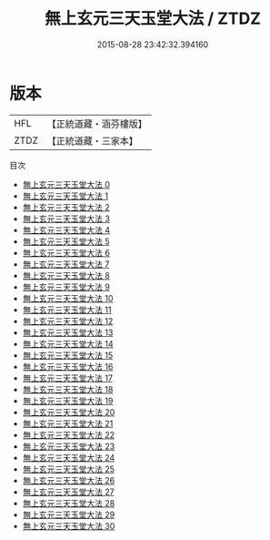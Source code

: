 #+TITLE: 無上玄元三天玉堂大法 / ZTDZ

#+DATE: 2015-08-28 23:42:32.394160
* 版本
 |       HFL|【正統道藏・涵芬樓版】|
 |      ZTDZ|【正統道藏・三家本】|
目次
 - [[file:KR5a0221_000.txt][無上玄元三天玉堂大法 0]]
 - [[file:KR5a0221_001.txt][無上玄元三天玉堂大法 1]]
 - [[file:KR5a0221_002.txt][無上玄元三天玉堂大法 2]]
 - [[file:KR5a0221_003.txt][無上玄元三天玉堂大法 3]]
 - [[file:KR5a0221_004.txt][無上玄元三天玉堂大法 4]]
 - [[file:KR5a0221_005.txt][無上玄元三天玉堂大法 5]]
 - [[file:KR5a0221_006.txt][無上玄元三天玉堂大法 6]]
 - [[file:KR5a0221_007.txt][無上玄元三天玉堂大法 7]]
 - [[file:KR5a0221_008.txt][無上玄元三天玉堂大法 8]]
 - [[file:KR5a0221_009.txt][無上玄元三天玉堂大法 9]]
 - [[file:KR5a0221_010.txt][無上玄元三天玉堂大法 10]]
 - [[file:KR5a0221_011.txt][無上玄元三天玉堂大法 11]]
 - [[file:KR5a0221_012.txt][無上玄元三天玉堂大法 12]]
 - [[file:KR5a0221_013.txt][無上玄元三天玉堂大法 13]]
 - [[file:KR5a0221_014.txt][無上玄元三天玉堂大法 14]]
 - [[file:KR5a0221_015.txt][無上玄元三天玉堂大法 15]]
 - [[file:KR5a0221_016.txt][無上玄元三天玉堂大法 16]]
 - [[file:KR5a0221_017.txt][無上玄元三天玉堂大法 17]]
 - [[file:KR5a0221_018.txt][無上玄元三天玉堂大法 18]]
 - [[file:KR5a0221_019.txt][無上玄元三天玉堂大法 19]]
 - [[file:KR5a0221_020.txt][無上玄元三天玉堂大法 20]]
 - [[file:KR5a0221_021.txt][無上玄元三天玉堂大法 21]]
 - [[file:KR5a0221_022.txt][無上玄元三天玉堂大法 22]]
 - [[file:KR5a0221_023.txt][無上玄元三天玉堂大法 23]]
 - [[file:KR5a0221_024.txt][無上玄元三天玉堂大法 24]]
 - [[file:KR5a0221_025.txt][無上玄元三天玉堂大法 25]]
 - [[file:KR5a0221_026.txt][無上玄元三天玉堂大法 26]]
 - [[file:KR5a0221_027.txt][無上玄元三天玉堂大法 27]]
 - [[file:KR5a0221_028.txt][無上玄元三天玉堂大法 28]]
 - [[file:KR5a0221_029.txt][無上玄元三天玉堂大法 29]]
 - [[file:KR5a0221_030.txt][無上玄元三天玉堂大法 30]]
